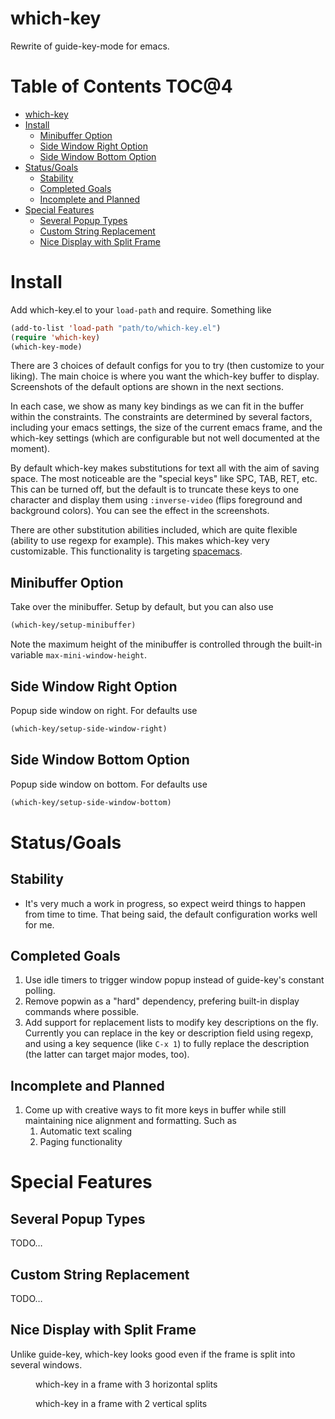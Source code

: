 * which-key
Rewrite of guide-key-mode for emacs. 

* Table of Contents                                                   :TOC@4:
 - [[#which-key][which-key]]
 - [[#install][Install]]
     - [[#minibuffer-option][Minibuffer Option]]
     - [[#side-window-right-option][Side Window Right Option]]
     - [[#side-window-bottom-option][Side Window Bottom Option]]
 - [[#statusgoals][Status/Goals]]
     - [[#stability][Stability]]
     - [[#completed-goals][Completed Goals]]
     - [[#incomplete-and-planned][Incomplete and Planned]]
 - [[#special-features][Special Features]]
     - [[#several-popup-types][Several Popup Types]]
     - [[#custom-string-replacement][Custom String Replacement]]
     - [[#nice-display-with-split-frame][Nice Display with Split Frame]]

* Install
Add which-key.el to your =load-path= and require. Something like 

#+BEGIN_SRC emacs-lisp
(add-to-list 'load-path "path/to/which-key.el")
(require 'which-key)
(which-key-mode)
#+END_SRC

There are 3 choices of default configs for you to try (then customize to your
liking). The main choice is where you want the which-key buffer to display.
Screenshots of the default options are shown in the next sections.

In each case, we show as many key bindings as we can fit in the buffer within
the constraints. The constraints are determined by several factors, including
your emacs settings, the size of the current emacs frame, and the which-key
settings (which are configurable but not well documented at the moment).

By default which-key makes substitutions for text all with the aim of saving
space. The most noticeable are the "special keys" like SPC, TAB, RET, etc. This
can be turned off, but the default is to truncate these keys to one character
and display them using =:inverse-video= (flips foreground and background
colors). You can see the effect in the screenshots.

There are other substitution abilities included, which are quite flexible
(ability to use regexp for example). This makes which-key very customizable.
This functionality is targeting [[https://github.com/syl20bnr/spacemacs][spacemacs]].

** Minibuffer Option
Take over the minibuffer. Setup by default, but you can also use 

#+BEGIN_SRC emacs-lisp
(which-key/setup-minibuffer)
#+END_SRC

[[./img/which-key-minibuffer.png]]

Note the maximum height of the minibuffer is controlled through the built-in
variable =max-mini-window-height=.

** Side Window Right Option
Popup side window on right. For defaults use

#+BEGIN_SRC emacs-lisp
(which-key/setup-side-window-right)
#+END_SRC

[[./img/which-key-right.png]]

** Side Window Bottom Option
Popup side window on bottom. For defaults use

#+BEGIN_SRC emacs-lisp
(which-key/setup-side-window-bottom)
#+END_SRC

[[./img/which-key-bottom.png]]

* Status/Goals
** Stability
- It's very much a work in progress, so expect weird things to happen from time
  to time. That being said, the default configuration works well for me.
** Completed Goals
1. Use idle timers to trigger window popup instead of guide-key's constant
   polling.
2. Remove popwin as a "hard" dependency, prefering built-in display commands
   where possible.
3. Add support for replacement lists to modify key descriptions on the fly.
   Currently you can replace in the key or description field using regexp, and
   using a key sequence (like =C-x 1=) to fully replace the description (the
   latter can target major modes, too).
** Incomplete and Planned
1. Come up with creative ways to fit more keys in buffer while still maintaining
   nice alignment and formatting. Such as
   1. Automatic text scaling
   2. Paging functionality

* Special Features
** Several Popup Types
TODO...
** Custom String Replacement
TODO...
** Nice Display with Split Frame
Unlike guide-key, which-key looks good even if the frame is split into several
windows.
#+CAPTION: which-key in a frame with 3 horizontal splits
[[./img/which-key-right-split.png]]

#+CAPTION: which-key in a frame with 2 vertical splits
[[./img/which-key-bottom-split.png]]
